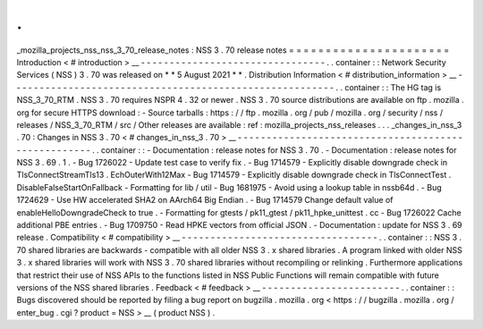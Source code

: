 .
.
_mozilla_projects_nss_nss_3_70_release_notes
:
NSS
3
.
70
release
notes
=
=
=
=
=
=
=
=
=
=
=
=
=
=
=
=
=
=
=
=
=
=
Introduction
<
#
introduction
>
__
-
-
-
-
-
-
-
-
-
-
-
-
-
-
-
-
-
-
-
-
-
-
-
-
-
-
-
-
-
-
-
-
.
.
container
:
:
Network
Security
Services
(
NSS
)
3
.
70
was
released
on
*
*
5
August
2021
*
*
.
Distribution
Information
<
#
distribution_information
>
__
-
-
-
-
-
-
-
-
-
-
-
-
-
-
-
-
-
-
-
-
-
-
-
-
-
-
-
-
-
-
-
-
-
-
-
-
-
-
-
-
-
-
-
-
-
-
-
-
-
-
-
-
-
-
-
-
.
.
container
:
:
The
HG
tag
is
NSS_3_70_RTM
.
NSS
3
.
70
requires
NSPR
4
.
32
or
newer
.
NSS
3
.
70
source
distributions
are
available
on
ftp
.
mozilla
.
org
for
secure
HTTPS
download
:
-
Source
tarballs
:
https
:
/
/
ftp
.
mozilla
.
org
/
pub
/
mozilla
.
org
/
security
/
nss
/
releases
/
NSS_3_70_RTM
/
src
/
Other
releases
are
available
:
ref
:
mozilla_projects_nss_releases
.
.
.
_changes_in_nss_3
.
70
:
Changes
in
NSS
3
.
70
<
#
changes_in_nss_3
.
70
>
__
-
-
-
-
-
-
-
-
-
-
-
-
-
-
-
-
-
-
-
-
-
-
-
-
-
-
-
-
-
-
-
-
-
-
-
-
-
-
-
-
-
-
-
-
-
-
-
-
-
-
-
-
.
.
container
:
:
-
Documentation
:
release
notes
for
NSS
3
.
70
.
-
Documentation
:
release
notes
for
NSS
3
.
69
.
1
.
-
Bug
1726022
-
Update
test
case
to
verify
fix
.
-
Bug
1714579
-
Explicitly
disable
downgrade
check
in
TlsConnectStreamTls13
.
EchOuterWith12Max
-
Bug
1714579
-
Explicitly
disable
downgrade
check
in
TlsConnectTest
.
DisableFalseStartOnFallback
-
Formatting
for
lib
/
util
-
Bug
1681975
-
Avoid
using
a
lookup
table
in
nssb64d
.
-
Bug
1724629
-
Use
HW
accelerated
SHA2
on
AArch64
Big
Endian
.
-
Bug
1714579
Change
default
value
of
enableHelloDowngradeCheck
to
true
.
-
Formatting
for
gtests
/
pk11_gtest
/
pk11_hpke_unittest
.
cc
-
Bug
1726022
Cache
additional
PBE
entries
.
-
Bug
1709750
-
Read
HPKE
vectors
from
official
JSON
.
-
Documentation
:
update
for
NSS
3
.
69
release
.
Compatibility
<
#
compatibility
>
__
-
-
-
-
-
-
-
-
-
-
-
-
-
-
-
-
-
-
-
-
-
-
-
-
-
-
-
-
-
-
-
-
-
-
.
.
container
:
:
NSS
3
.
70
shared
libraries
are
backwards
-
compatible
with
all
older
NSS
3
.
x
shared
libraries
.
A
program
linked
with
older
NSS
3
.
x
shared
libraries
will
work
with
NSS
3
.
70
shared
libraries
without
recompiling
or
relinking
.
Furthermore
applications
that
restrict
their
use
of
NSS
APIs
to
the
functions
listed
in
NSS
Public
Functions
will
remain
compatible
with
future
versions
of
the
NSS
shared
libraries
.
Feedback
<
#
feedback
>
__
-
-
-
-
-
-
-
-
-
-
-
-
-
-
-
-
-
-
-
-
-
-
-
-
.
.
container
:
:
Bugs
discovered
should
be
reported
by
filing
a
bug
report
on
bugzilla
.
mozilla
.
org
<
https
:
/
/
bugzilla
.
mozilla
.
org
/
enter_bug
.
cgi
?
product
=
NSS
>
__
(
product
NSS
)
.
